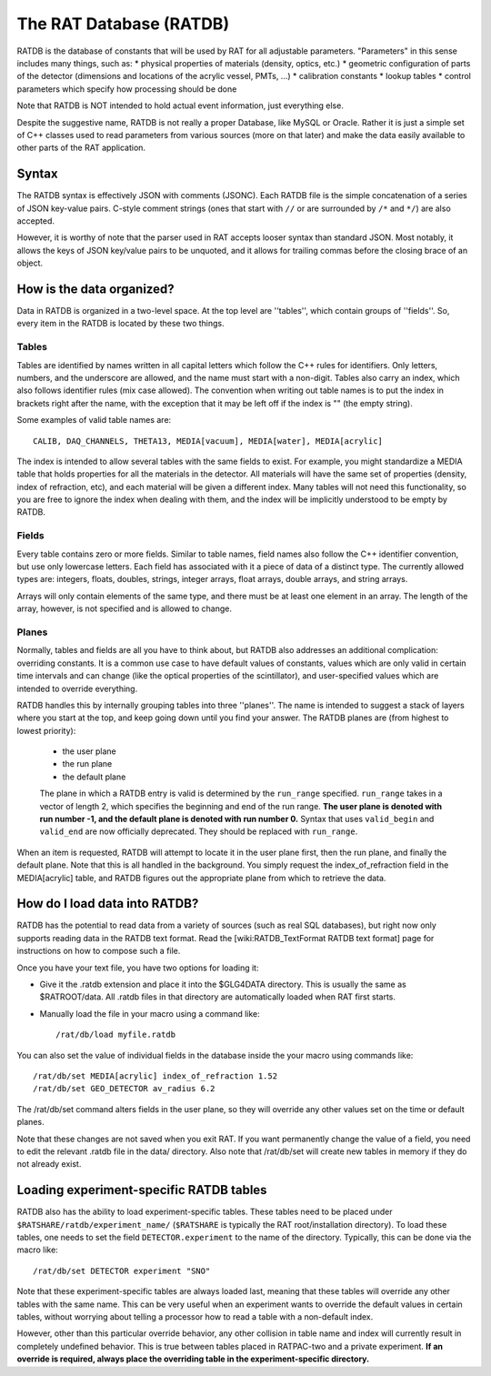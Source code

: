 .. _ratdb:

The RAT Database (RATDB)
------------------------

RATDB is the database of constants that will be used by RAT for all adjustable
parameters.  "Parameters" in this sense includes many things, such as:
* physical properties of materials (density, optics, etc.)
* geometric configuration of parts of the detector (dimensions and locations
of the acrylic vessel, PMTs, ...)
* calibration constants
* lookup tables
* control parameters which specify how processing should be done

Note that RATDB is NOT intended to hold actual event information, just everything else.

Despite the suggestive name, RATDB is not really a proper Database, like MySQL
or Oracle.  Rather it is just a simple set of C++ classes used to read
parameters from various sources (more on that later) and make the data easily
available to other parts of the RAT application.

Syntax
``````
The RATDB syntax is effectively JSON with comments (JSONC). Each RATDB file is
the simple concatenation of a series of JSON key-value pairs. C-style comment
strings (ones that start with ``//`` or are surrounded by ``/*`` and ``*/``) are
also accepted.

However, it is worthy of note that the parser used in RAT accepts looser syntax
than standard JSON. Most notably, it allows the keys of JSON key/value pairs to 
be unquoted, and it allows for trailing commas before the closing brace of an object.


How is the data organized?
``````````````````````````
Data in RATDB is organized in a two-level space.  At the top level are
''tables'', which contain groups of ''fields''.  So, every item in the RATDB is
located by these two things.

Tables
''''''
Tables are identified by names written in all capital letters which follow the
C++ rules for identifiers.  Only letters, numbers, and the underscore are
allowed, and the name must start with a non-digit.  Tables also carry an index,
which also follows identifier rules (mix case allowed).  The convention when
writing out table names is to put the index in brackets right after the name,
with the exception that it may be left off if the index is "" (the empty
string).

Some examples of valid table names are::

  CALIB, DAQ_CHANNELS, THETA13, MEDIA[vacuum], MEDIA[water], MEDIA[acrylic]

The index is intended to allow several tables with the same fields to exist.
For example, you might standardize a MEDIA table that holds properties for all
the materials in the detector.  All materials will have the same set of
properties (density, index of refraction, etc), and each material will be given
a different index.  Many tables will not need this functionality, so you are
free to ignore the index when dealing with them, and the index will be
implicitly understood to be empty by RATDB.

Fields
''''''
Every table contains zero or more fields.  Similar to table names, field names
also follow the C++ identifier convention, but use only lowercase letters.
Each field has associated with it a piece of data of a distinct type.  The
currently allowed types are: integers, floats, doubles, strings, integer
arrays, float arrays, double arrays, and string arrays.

Arrays will only contain elements of the same type, and there must be at least
one element in an array.  The length of the array, however, is not specified
and is allowed to change.

Planes
''''''
Normally, tables and fields are all you have to think about, but RATDB also
addresses an additional complication: overriding constants.  It is a common use
case to have default values of constants, values which are only valid in
certain time intervals and can change (like the optical properties of the
scintillator), and user-specified values which are intended to override
everything.

RATDB handles this by internally grouping tables into three ''planes''.  The
name is intended to suggest a stack of layers where you start at the top, and
keep going down until you find your answer. The RATDB planes are (from highest
to lowest priority):

 * the user plane
 * the run plane
 * the default plane

 The plane in which a RATDB entry is valid is determined by the ``run_range``
 specified. ``run_range`` takes in a vector of length 2, which specifies the
 beginning and end of the run range. **The user plane is denoted with run number
 -1, and the default plane is denoted with run number 0.** Syntax that uses
 ``valid_begin`` and ``valid_end`` are now officially deprecated. They should be
 replaced with ``run_range``.

When an item is requested, RATDB will attempt to locate it in the user plane
first, then the run plane, and finally the default plane.  Note that this is
all handled in the background.  You simply request the index_of_refraction
field in the MEDIA[acrylic] table, and RATDB figures out the appropriate plane
from which to retrieve the data.

How do I load data into RATDB?
``````````````````````````````
RATDB has the potential to read data from a variety of sources (such as real
SQL databases), but right now only supports reading data in the RATDB text
format.  Read the [wiki:RATDB_TextFormat RATDB text format] page for
instructions on how to compose such a file.

Once you have your text file, you have two options for loading it:

* Give it the .ratdb extension and place it into the $GLG4DATA directory.  This
  is usually the same as $RATROOT/data.  All .ratdb files in that directory are
  automatically loaded when RAT first starts.
* Manually load the file in your macro using a command like::

    /rat/db/load myfile.ratdb


You can also set the value of individual fields in the database inside the your
macro using commands like::

    /rat/db/set MEDIA[acrylic] index_of_refraction 1.52
    /rat/db/set GEO_DETECTOR av_radius 6.2

The /rat/db/set command alters fields in the user plane, so they will override
any other values set on the time or default planes.

Note that these changes are not saved when you exit RAT.  If you want
permanently change the value of a field, you need to edit the relevant .ratdb
file in the data/ directory.  Also note that /rat/db/set will create new tables
in memory if they do not already exist.

Loading experiment-specific RATDB tables
````````````````````````````````````````
RATDB also has the ability to load experiment-specific tables. These tables
need to be placed under ``$RATSHARE/ratdb/experiment_name/`` (``$RATSHARE``
is typically the RAT root/installation directory). To load these tables,
one needs to set the field ``DETECTOR.experiment`` to the name of the directory.
Typically, this can be done via the macro like::

  /rat/db/set DETECTOR experiment "SNO"

Note that these experiment-specific tables are always loaded last, meaning that
these tables will override any other tables with the same name. This can be very useful
when an experiment wants to override the default values in certain tables, without
worrying about telling a processor how to read a table with a non-default index.

However, other than this particular override behavior, any other collision in table name
and index will currently result in completely undefined behavior. This is true between
tables placed in RATPAC-two and a private experiment. **If an override is required,
always place the overriding table in the experiment-specific directory.**
